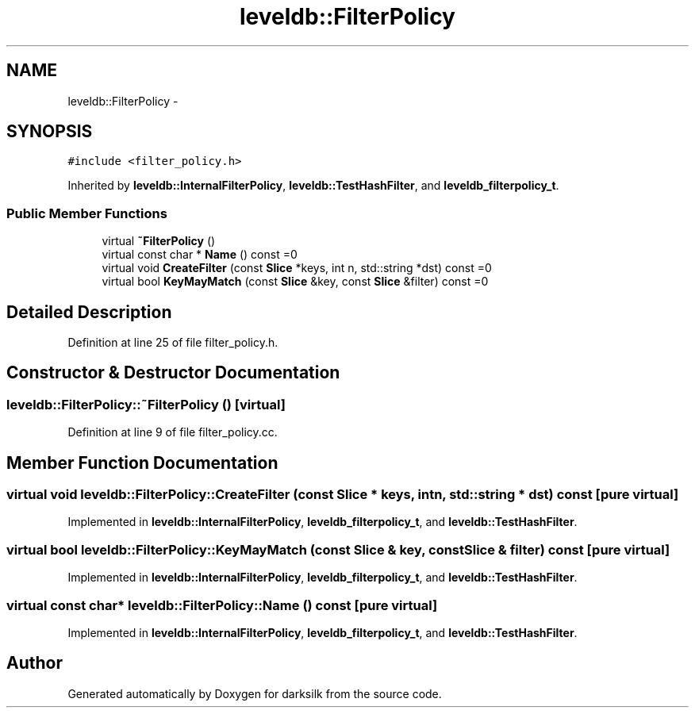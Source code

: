 .TH "leveldb::FilterPolicy" 3 "Wed Feb 10 2016" "Version 1.0.0.0" "darksilk" \" -*- nroff -*-
.ad l
.nh
.SH NAME
leveldb::FilterPolicy \- 
.SH SYNOPSIS
.br
.PP
.PP
\fC#include <filter_policy\&.h>\fP
.PP
Inherited by \fBleveldb::InternalFilterPolicy\fP, \fBleveldb::TestHashFilter\fP, and \fBleveldb_filterpolicy_t\fP\&.
.SS "Public Member Functions"

.in +1c
.ti -1c
.RI "virtual \fB~FilterPolicy\fP ()"
.br
.ti -1c
.RI "virtual const char * \fBName\fP () const =0"
.br
.ti -1c
.RI "virtual void \fBCreateFilter\fP (const \fBSlice\fP *keys, int n, std::string *dst) const =0"
.br
.ti -1c
.RI "virtual bool \fBKeyMayMatch\fP (const \fBSlice\fP &key, const \fBSlice\fP &filter) const =0"
.br
.in -1c
.SH "Detailed Description"
.PP 
Definition at line 25 of file filter_policy\&.h\&.
.SH "Constructor & Destructor Documentation"
.PP 
.SS "leveldb::FilterPolicy::~FilterPolicy ()\fC [virtual]\fP"

.PP
Definition at line 9 of file filter_policy\&.cc\&.
.SH "Member Function Documentation"
.PP 
.SS "virtual void leveldb::FilterPolicy::CreateFilter (const \fBSlice\fP * keys, int n, std::string * dst) const\fC [pure virtual]\fP"

.PP
Implemented in \fBleveldb::InternalFilterPolicy\fP, \fBleveldb_filterpolicy_t\fP, and \fBleveldb::TestHashFilter\fP\&.
.SS "virtual bool leveldb::FilterPolicy::KeyMayMatch (const \fBSlice\fP & key, const \fBSlice\fP & filter) const\fC [pure virtual]\fP"

.PP
Implemented in \fBleveldb::InternalFilterPolicy\fP, \fBleveldb_filterpolicy_t\fP, and \fBleveldb::TestHashFilter\fP\&.
.SS "virtual const char* leveldb::FilterPolicy::Name () const\fC [pure virtual]\fP"

.PP
Implemented in \fBleveldb::InternalFilterPolicy\fP, \fBleveldb_filterpolicy_t\fP, and \fBleveldb::TestHashFilter\fP\&.

.SH "Author"
.PP 
Generated automatically by Doxygen for darksilk from the source code\&.
